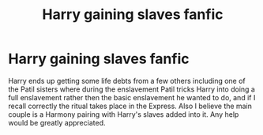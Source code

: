 #+TITLE: Harry gaining slaves fanfic

* Harry gaining slaves fanfic
:PROPERTIES:
:Author: AkiraTepes
:Score: 0
:DateUnix: 1560216185.0
:DateShort: 2019-Jun-11
:END:
Harry ends up getting some life debts from a few others including one of the Patil sisters where during the enslavement Patil tricks Harry into doing a full enslavement rather then the basic enslavement he wanted to do, and if I recall correctly the ritual takes place in the Express. Also I believe the main couple is a Harmony pairing with Harry's slaves added into it. Any help would be greatly appreciated.

